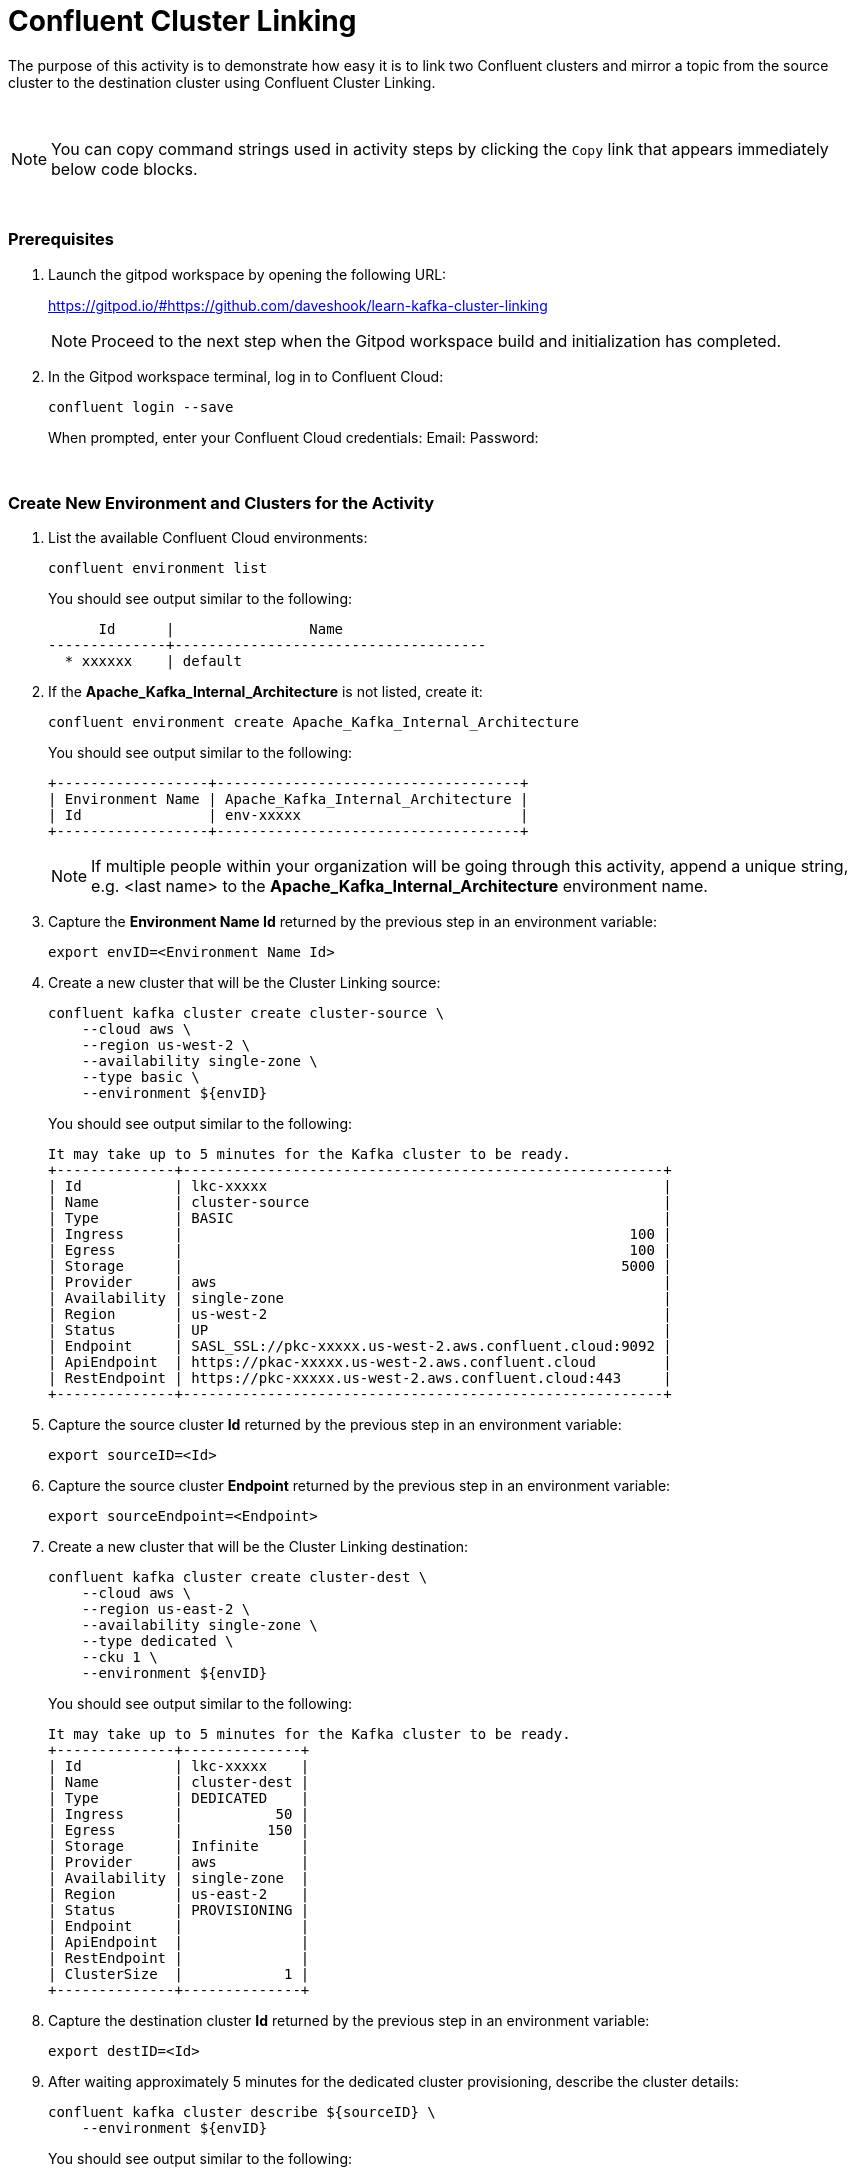 = Confluent Cluster Linking
:imagesdir: ../images/
:source-highlighter: rouge
:icons: font

The purpose of this activity is to demonstrate how easy it is to link two Confluent clusters and mirror a topic from the source cluster to the destination cluster using Confluent Cluster Linking.

{sp} + 

[NOTE]
You can copy command strings used in activity steps by clicking the `Copy` link that appears immediately below code blocks.

{sp} +

=== Prerequisites

. Launch the gitpod workspace by opening the following URL:
+ 
https://gitpod.io/#https://github.com/daveshook/learn-kafka-cluster-linking
+ 
[NOTE]
Proceed to the next step when the Gitpod workspace build and initialization has completed.

. In the Gitpod workspace terminal, log in to Confluent Cloud:
+
[source,bash]
----
confluent login --save
----
+
When prompted, enter your Confluent Cloud credentials:
Email: 
Password: 


{sp} +

=== Create New Environment and Clusters for the Activity

. List the available Confluent Cloud environments:
+
[source,bash]
----
confluent environment list
----
+ 
You should see output similar to the following:
+
----
      Id      |                Name                 
--------------+-------------------------------------
  * xxxxxx    | default
----

. If the *Apache_Kafka_Internal_Architecture* is not listed, create it:
+
[source,bash]
----
confluent environment create Apache_Kafka_Internal_Architecture
----
+ 
You should see output similar to the following:
+
----
+------------------+------------------------------------+
| Environment Name | Apache_Kafka_Internal_Architecture |
| Id               | env-xxxxx                          |
+------------------+------------------------------------+
----
+ 
[NOTE]
If multiple people within your organization will be going through this activity, append a unique string, e.g. <last name> to the *Apache_Kafka_Internal_Architecture* environment name.

. Capture the *Environment Name Id* returned by the previous step in an environment variable:
+
[source,bash]
----
export envID=<Environment Name Id>
----

. Create a new cluster that will be the Cluster Linking source:
+
[source,bash]
----
confluent kafka cluster create cluster-source \
    --cloud aws \
    --region us-west-2 \
    --availability single-zone \
    --type basic \
    --environment ${envID}
----
+ 
You should see output similar to the following:
+
----
It may take up to 5 minutes for the Kafka cluster to be ready.
+--------------+---------------------------------------------------------+
| Id           | lkc-xxxxx                                               |
| Name         | cluster-source                                          |
| Type         | BASIC                                                   |
| Ingress      |                                                     100 |
| Egress       |                                                     100 |
| Storage      |                                                    5000 |
| Provider     | aws                                                     |
| Availability | single-zone                                             |
| Region       | us-west-2                                               |
| Status       | UP                                                      |
| Endpoint     | SASL_SSL://pkc-xxxxx.us-west-2.aws.confluent.cloud:9092 |
| ApiEndpoint  | https://pkac-xxxxx.us-west-2.aws.confluent.cloud        |
| RestEndpoint | https://pkc-xxxxx.us-west-2.aws.confluent.cloud:443     |
+--------------+---------------------------------------------------------+
----

. Capture the source cluster *Id* returned by the previous step in an environment variable:
+
[source,bash]
----
export sourceID=<Id>
----

. Capture the source cluster *Endpoint* returned by the previous step in an environment variable:
+
[source,bash]
----
export sourceEndpoint=<Endpoint>
----

. Create a new cluster that will be the Cluster Linking destination:
+
[source,bash]
----
confluent kafka cluster create cluster-dest \
    --cloud aws \
    --region us-east-2 \
    --availability single-zone \
    --type dedicated \
    --cku 1 \
    --environment ${envID}
----
+ 
You should see output similar to the following:
+
----
It may take up to 5 minutes for the Kafka cluster to be ready.
+--------------+--------------+
| Id           | lkc-xxxxx    |
| Name         | cluster-dest |
| Type         | DEDICATED    |
| Ingress      |           50 |
| Egress       |          150 |
| Storage      | Infinite     |
| Provider     | aws          |
| Availability | single-zone  |
| Region       | us-east-2    |
| Status       | PROVISIONING |
| Endpoint     |              |
| ApiEndpoint  |              |
| RestEndpoint |              |
| ClusterSize  |            1 |
+--------------+--------------+
----

. Capture the destination cluster *Id* returned by the previous step in an environment variable:
+
[source,bash]
----
export destID=<Id>
----

. After waiting approximately 5 minutes for the dedicated cluster provisioning, describe the cluster details:
+
[source,bash]
----
confluent kafka cluster describe ${sourceID} \
    --environment ${envID}
----
+ 
You should see output similar to the following:
+
----
+--------------+---------------------------------------------------------+
| Id           | lkc-oo62p                                               |
| Name         | cluster-dest                                            |
| Type         | DEDICATED                                               |
| Ingress      |                                                      50 |
| Egress       |                                                     150 |
| Storage      | Infinite                                                |
| Provider     | aws                                                     |
| Availability | single-zone                                             |
| Region       | us-east-2                                               |
| Status       | UP                                                      |
| Endpoint     | SASL_SSL://pkc-xxxxx.us-east-2.aws.confluent.cloud:9092 |
| RestEndpoint | https://pkc-xxxxx.us-east-2.aws.confluent.cloud:443     |
| ClusterSize  |                                                       1 |
+--------------+---------------------------------------------------------+
----

. Capture the destination cluster *Endpoint* returned by the previous step in an environment variable:
+
[source,bash]
----
export destEndpoint=<Endpoint>
----

{sp} +

=== Create API Key and Secret for the Source and Destination Clusters

We will now create an API Key and Secret for each activity cluster that will be needed by clients that connect to the clusters using SASL_SSL.

. Create an API Key and Secret for the source cluster:
+
[source,bash]
----
confluent api-key create \
    --resource ${sourceID} \
    --environment ${envID} \
    --description cluster-source-api-key
----
+ 
You should see output similar to the following:
+
----
It may take a couple of minutes for the API key to be ready.
Save the API key and secret. The secret is not retrievable later.
+---------+------------------------------------------------------------------+
| API Key | xxxxxxxxxxxxxxxx                                                 |
| Secret  | xxxxxxxxxxxxxxxxxxxxxxxxxxxxxxxxxxxxxxxxxxxxxxxxxxxxxxxxxxxxxxxx |
+---------+------------------------------------------------------------------+
----

. Capture the source cluster *API Key* returned by the previous step in an environment variable:
+
[source,bash]
----
export sourceAPIKey=<API Key>
----

. Capture the source cluster *Secret* returned by the previous step in an environment variable:
+
[source,bash]
----
export sourceSecret=<Secret>
----

. Create an API Key and Secret for the destination cluster:
+
[source,bash]
----
confluent api-key create \
    --resource ${destID} \
    --environment ${envID} \
    --description cluster-source-api-key
----
+ 
You should see output similar to the following:
+
----
It may take a couple of minutes for the API key to be ready.
Save the API key and secret. The secret is not retrievable later.
+---------+------------------------------------------------------------------+
| API Key | xxxxxxxxxxxxxxxx                                                 |
| Secret  | xxxxxxxxxxxxxxxxxxxxxxxxxxxxxxxxxxxxxxxxxxxxxxxxxxxxxxxxxxxxxxxx |
+---------+------------------------------------------------------------------+
----

. Capture the source cluster *API Key* returned by the previous step in an environment variable:
+
[source,bash]
----
export destAPIKey=<API Key>
----

. Capture the source cluster *Secret* returned by the previous step in an environment variable:
+
[source,bash]
----
export destSecret=<Secret>
----

{sp} +

=== Create Client Config Files for SASL_SSL Connections to Source and Destination Clusters

. Create SASL_SSL config file for client connections to the source cluster
+
[source,bash]
----
echo "# Required connection configs for Kafka producer, consumer, and admin" > source-cluster.config &&
echo bootstrap.servers=${sourceEndpoint} >> source-cluster.config &&
echo security.protocol=SASL_SSL >> source-cluster.config &&
echo "sasl.jaas.config=org.apache.kafka.common.security.plain.PlainLoginModule   required username='${sourceAPIKey}'   password='${sourceSecret}';" >> source-cluster.config &&
echo sasl.mechanism=PLAIN >> source-cluster.config
----

. Create SASL_SSL config file for client connections to the destination cluster
+
[source,bash]
----
echo "# Required connection configs for Kafka producer, consumer, and admin" > dest-cluster.config &&
echo bootstrap.servers=${destEndpoint} >> dest-cluster.config &&
echo security.protocol=SASL_SSL >> dest-cluster.config &&
echo "sasl.jaas.config=org.apache.kafka.common.security.plain.PlainLoginModule   required username='${destAPIKey}'   password='${destSecret}';" >> dest-cluster.config &&
echo sasl.mechanism=PLAIN >> dest-cluster.config
----

{sp} +

=== Create New Topic in the Source Cluster

. Create a new topic in the source cluster that will be mirrored to the destination cluster using Cluster Linking:
+
[source,bash]
----
confluent kafka topic create link-topic \
    --partitions 3 \
    --config 'segment.bytes=52428800,retention.bytes=200000000' \
    --cluster ${sourceID} \
    --environment ${envID}
----

. Display the replica status of topic *link-topic*:
+
[source,bash]
----
kafka-replica-status \
    --bootstrap-server ${sourceEndpoint} \
    --admin.config source-cluster.config \
    --topics link-topic
----
+ 
You should see output similar to the following:
+
----
Picked up JAVA_TOOL_OPTIONS: -Xmx2576mTopic      Partition Replica IsLeader IsObserver IsIsrEligible IsInIsr IsCaughtUp LastCaughtUpLagMs LastFetchLagMs LogStartOffset LogEndOffset LeaderEpoch 
link-topic 0         3       false    false      true          true    true       2714111           2714111        0              0            "N/A"       
link-topic 0         7       true     false      true          true    true       0                 0              0              0            0           
link-topic 0         8       false    false      true          true    true       2714031           2714031        0              0            "N/A"       
link-topic 1         2       true     false      true          true    true       0                 0              0              0            0           
link-topic 1         6       false    false      true          true    true       2714363           2714363        0              0            "N/A"       
link-topic 1         7       false    false      true          true    true       2714364           2714364        0              0            "N/A"       
link-topic 2         0       true     false      true          true    true       0                 0              0              0            0           
link-topic 2         2       false    false      true          true    true       2714230           2714230        0              0            "N/A"       
link-topic 2         4       false    false      true          true    true       2713911           2713911        0              0            "N/A"   
----

{sp} +

=== Create Cluster Link and Mirror Topic

. Create Cluster Link from the source cluster to the destination cluster:
+
[source,bash]
----
confluent kafka link create my-cluster-link \
    --source-cluster-id ${sourceID} \
    --source-bootstrap-server ${sourceEndpoint} \
    --source-api-key ${sourceAPIKey} \
    --source-api-secret ${sourceSecret} \
    --environment ${envID} \
    --cluster ${destID}
----

. Create mirror topic of topic *link-topic*:
+
[source,bash]
----
confluent kafka mirror create link-topic \
    --link my-cluster-link \
    --environment ${envID} \
    --cluster ${destID}
----

. Display the replica status of mirror topic *link-topic*:
+
[source,bash]
----
kafka-replica-status \
    --bootstrap-server ${destEndpoint} \
    --admin.config dest-cluster.config \
    --topics link-topic \
    --include-mirror \
    --include-linked
----
+ 
You should see output similar to the following:
+
----
Picked up JAVA_TOOL_OPTIONS: -Xmx2576m
Topic      Partition Replica ClusterLink               IsLeader IsObserver IsIsrEligible IsInIsr IsCaughtUp LastCaughtUpLagMs LastFetchLagMs LogStartOffset LogEndOffset LeaderEpoch MirrorState MirrorLastFetchTimeMs MirrorLastFetchHighWatermark 
link-topic 0         0       -                         false    false      true          true    true       139486            139486         0              0            "N/A"       -           -1                    -1                           
link-topic 0         1       -                         true     false      true          true    true       0                 0              0              0            1           ACTIVE      -1                    -1                           
link-topic 0         2       -                         false    false      true          true    true       139617            139617         0              0            "N/A"       -           -1                    -1                           
link-topic 0         3       lkc-z8wgy_my-cluster-link false    false      true          true    true       3231229           3231229        0              0            "N/A"       -           -1                    -1                           
link-topic 0         7       lkc-z8wgy_my-cluster-link true     false      true          true    true       -531              -531           0              0            1           -           -1                    -1                           
link-topic 0         8       lkc-z8wgy_my-cluster-link false    false      true          true    true       3231149           3231149        0              0            "N/A"       -           -1                    -1                           
link-topic 1         1       -                         false    false      true          true    true       139778            139778         0              0            "N/A"       -           -1                    -1                           
link-topic 1         2       -                         false    false      true          true    true       139560            139560         0              0            "N/A"       -           -1                    -1                           
link-topic 1         3       -                         true     false      true          true    true       0                 0              0              0            1           ACTIVE      -1                    -1                           
link-topic 1         2       lkc-z8wgy_my-cluster-link true     false      true          true    true       -579              -579           0              0            1           -           -1                    -1                           
link-topic 1         6       lkc-z8wgy_my-cluster-link false    false      true          true    true       3231282           3231282        0              0            "N/A"       -           -1                    -1                           
link-topic 1         7       lkc-z8wgy_my-cluster-link false    false      true          true    true       3231283           3231283        0              0            "N/A"       -           -1                    -1                           
link-topic 2         0       -                         false    false      true          true    true       139218            139218         0              0            "N/A"       -           -1                    -1                           
link-topic 2         2       -                         true     false      true          true    true       0                 0              0              0            1           ACTIVE      -1                    -1                           
link-topic 2         3       -                         false    false      true          true    true       139218            139218         0              0            "N/A"       -           -1                    -1                           
link-topic 2         0       lkc-z8wgy_my-cluster-link true     false      true          true    true       -607              -607           0              0            1           -           -1                    -1                           
link-topic 2         2       lkc-z8wgy_my-cluster-link false    false      true          true    true       3230744           3230744        0              0            "N/A"       -           -1                    -1                           
link-topic 2         4       lkc-z8wgy_my-cluster-link false    false      true          true    true       3230425           3230425        0              0            "N/A"       -           -1                    -1     
----
